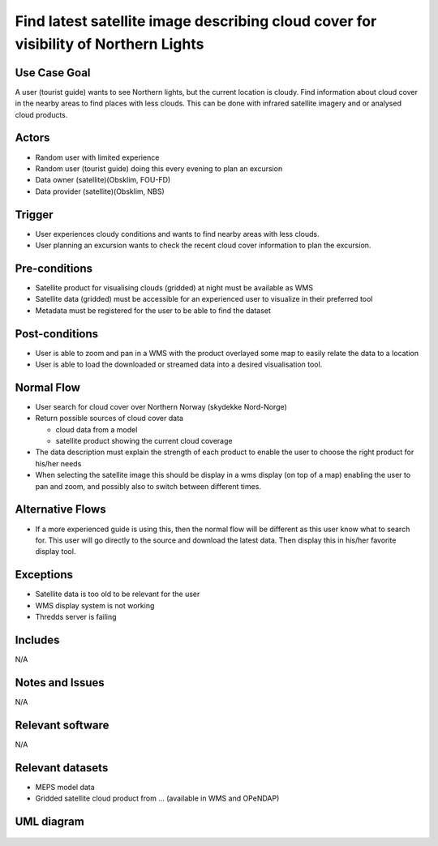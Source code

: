 Find latest satellite image describing cloud cover for visibility of Northern Lights
"""""""""""""""""""""""""""""""""""""""""""""""""""""""""""""""""""""""""""""""""""""

..

Use Case Goal
=============

.. 

A user (tourist guide) wants to see Northern lights, but the current location is
cloudy. Find information about cloud cover in the nearby areas to find places
with less clouds. This can be done with infrared satellite imagery and or
analysed cloud products.

Actors
======

.. 

- Random user with limited experience
- Random user (tourist guide) doing this every evening to plan an excursion
- Data owner (satellite)(Obsklim, FOU-FD)
- Data provider (satellite)(Obsklim, NBS)


Trigger
=======

.. 

- User experiences cloudy conditions and wants to find nearby areas with less clouds.
- User planning an excursion wants to check the recent cloud cover information to plan the excursion.


Pre-conditions
==============

- Satellite product for visualising clouds (gridded) at night must be available as WMS
- Satellite data (gridded) must be accessible for an experienced user to visualize in their preferred tool
- Metadata must be registered for the user to be able to find the dataset

Post-conditions
===============

- User is able to zoom and pan in a WMS with the product overlayed some map to easily relate the data to a location
- User is able to load the downloaded or streamed data into a desired visualisation tool.

Normal Flow
===========

.. 

- User search for cloud cover over Northern Norway (skydekke Nord-Norge)
- Return possible sources of cloud cover data

  - cloud data from a model
  - satellite product showing the current cloud coverage

- The data description must explain the strength of each product to enable the user to choose the right product for his/her needs
- When selecting the satellite image this should be display in a wms display (on top of a map) enabling the user to pan and zoom, and possibly also to switch between different times.


Alternative Flows
=================

.. 

- If a more experienced guide is using this, then the normal flow will be different as this user know what to search for. This user will go directly to the source and download the latest data. Then display this in his/her favorite display tool.

Exceptions
==========

.. 

- Satellite data is too old to be relevant for the user
- WMS display system is not working
- Thredds server is failing

Includes
========

N/A

Notes and Issues
================

N/A

Relevant software
=================

N/A

Relevant datasets
=================

- MEPS model data
- Gridded satellite cloud product from ... (available in WMS and OPeNDAP)

UML diagram
===========

   .. uml::

      @startuml Use case #38
      !includeurl https://raw.githubusercontent.com/RicardoNiepel/C4-PlantUML/release/1-0/C4_Container.puml

      LAYOUT_LEFT_RIGHT

      Person(tourist_guide, "Tourist guide")
      System_Ext(search_interface, "Search Engine", "Google or met interface")

      Rel(tourist_guide, search_interface, "Searches for information about clouds.", "Web UI")
      Rel(search_interface, tourist_guide, "Web interface returns links to nwp clouds, satellite products describing clouds(WMS) or cloud observations.", "Web UI")

      @enduml

